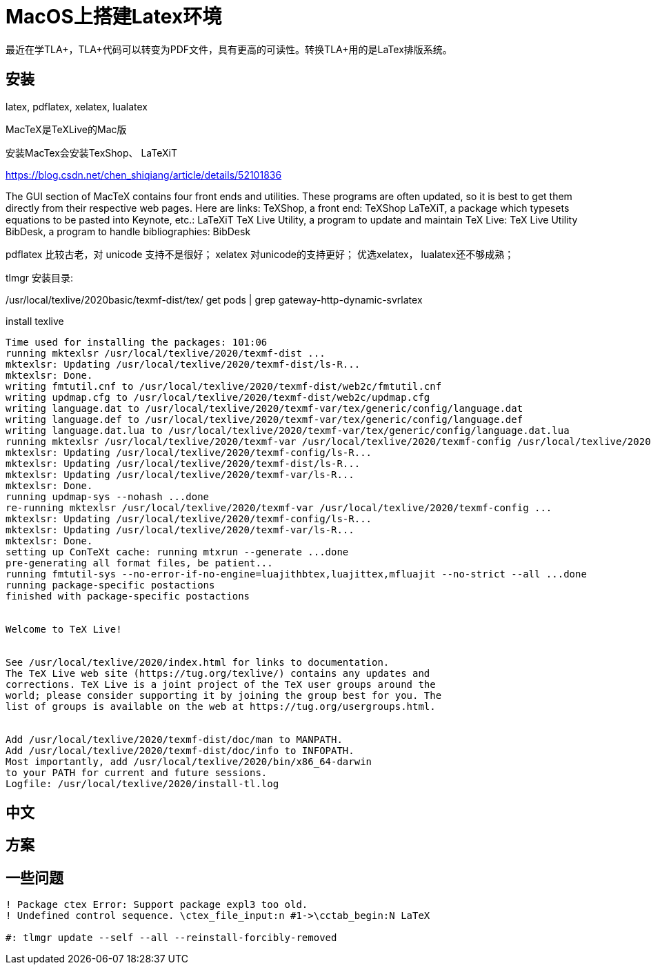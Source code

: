 ////
title: "MacOS上搭建Latex环境"
date: 2020-09-01T21:38:52+08:00

draft: true
comment: false
mathjax: false
////

= MacOS上搭建Latex环境

:ref1: https://blog.yangl1996.com/post/imported_from_old_blog_72/
:ref2-vscode: https://zhuanlan.zhihu.com/p/35498361
:font-1: https://stone-zeng.github.io/2018-08-08-use-opentype-fonts/
:font-2: https://stone-zeng.github.io/2019-07-06-use-opentype-fonts-ii/

最近在学TLA+，TLA+代码可以转变为PDF文件，具有更高的可读性。转换TLA+用的是LaTex排版系统。

//<!--more-->

== 安装

latex, pdflatex, xelatex, lualatex

MacTeX是TeXLive的Mac版

安装MacTex会安装TexShop、 LaTeXiT

https://blog.csdn.net/chen_shiqiang/article/details/52101836

The GUI section of MacTeX contains four front ends and utilities. These programs are often updated, so it is best to get them directly from their respective web pages. Here are links:
TeXShop, a front end: TeXShop
LaTeXiT, a package which typesets equations to be pasted into Keynote, etc.: LaTeXiT
TeX Live Utility, a program to update and maintain TeX Live: TeX Live Utility
BibDesk, a program to handle bibliographies: BibDesk

pdflatex 比较古老，对 unicode 支持不是很好；
xelatex 对unicode的支持更好；
优选xelatex， lualatex还不够成熟；

tlmgr 安装目录:

/usr/local/texlive/2020basic/texmf-dist/tex/ get pods | grep gateway-http-dynamic-svrlatex

.install texlive

----
Time used for installing the packages: 101:06
running mktexlsr /usr/local/texlive/2020/texmf-dist ...
mktexlsr: Updating /usr/local/texlive/2020/texmf-dist/ls-R...
mktexlsr: Done.
writing fmtutil.cnf to /usr/local/texlive/2020/texmf-dist/web2c/fmtutil.cnf
writing updmap.cfg to /usr/local/texlive/2020/texmf-dist/web2c/updmap.cfg
writing language.dat to /usr/local/texlive/2020/texmf-var/tex/generic/config/language.dat
writing language.def to /usr/local/texlive/2020/texmf-var/tex/generic/config/language.def
writing language.dat.lua to /usr/local/texlive/2020/texmf-var/tex/generic/config/language.dat.lua
running mktexlsr /usr/local/texlive/2020/texmf-var /usr/local/texlive/2020/texmf-config /usr/local/texlive/2020/texmf-dist ...
mktexlsr: Updating /usr/local/texlive/2020/texmf-config/ls-R...
mktexlsr: Updating /usr/local/texlive/2020/texmf-dist/ls-R...
mktexlsr: Updating /usr/local/texlive/2020/texmf-var/ls-R...
mktexlsr: Done.
running updmap-sys --nohash ...done
re-running mktexlsr /usr/local/texlive/2020/texmf-var /usr/local/texlive/2020/texmf-config ...
mktexlsr: Updating /usr/local/texlive/2020/texmf-config/ls-R...
mktexlsr: Updating /usr/local/texlive/2020/texmf-var/ls-R...
mktexlsr: Done.
setting up ConTeXt cache: running mtxrun --generate ...done
pre-generating all format files, be patient...
running fmtutil-sys --no-error-if-no-engine=luajithbtex,luajittex,mfluajit --no-strict --all ...done
running package-specific postactions
finished with package-specific postactions


Welcome to TeX Live!


See /usr/local/texlive/2020/index.html for links to documentation.
The TeX Live web site (https://tug.org/texlive/) contains any updates and
corrections. TeX Live is a joint project of the TeX user groups around the
world; please consider supporting it by joining the group best for you. The
list of groups is available on the web at https://tug.org/usergroups.html.


Add /usr/local/texlive/2020/texmf-dist/doc/man to MANPATH.
Add /usr/local/texlive/2020/texmf-dist/doc/info to INFOPATH.
Most importantly, add /usr/local/texlive/2020/bin/x86_64-darwin
to your PATH for current and future sessions.
Logfile: /usr/local/texlive/2020/install-tl.log
----


== 中文


== 方案

== 一些问题

----

! Package ctex Error: Support package expl3 too old.
! Undefined control sequence. \ctex_file_input:n #1->\cctab_begin:N LaTeX

#: tlmgr update --self --all --reinstall-forcibly-removed
----
